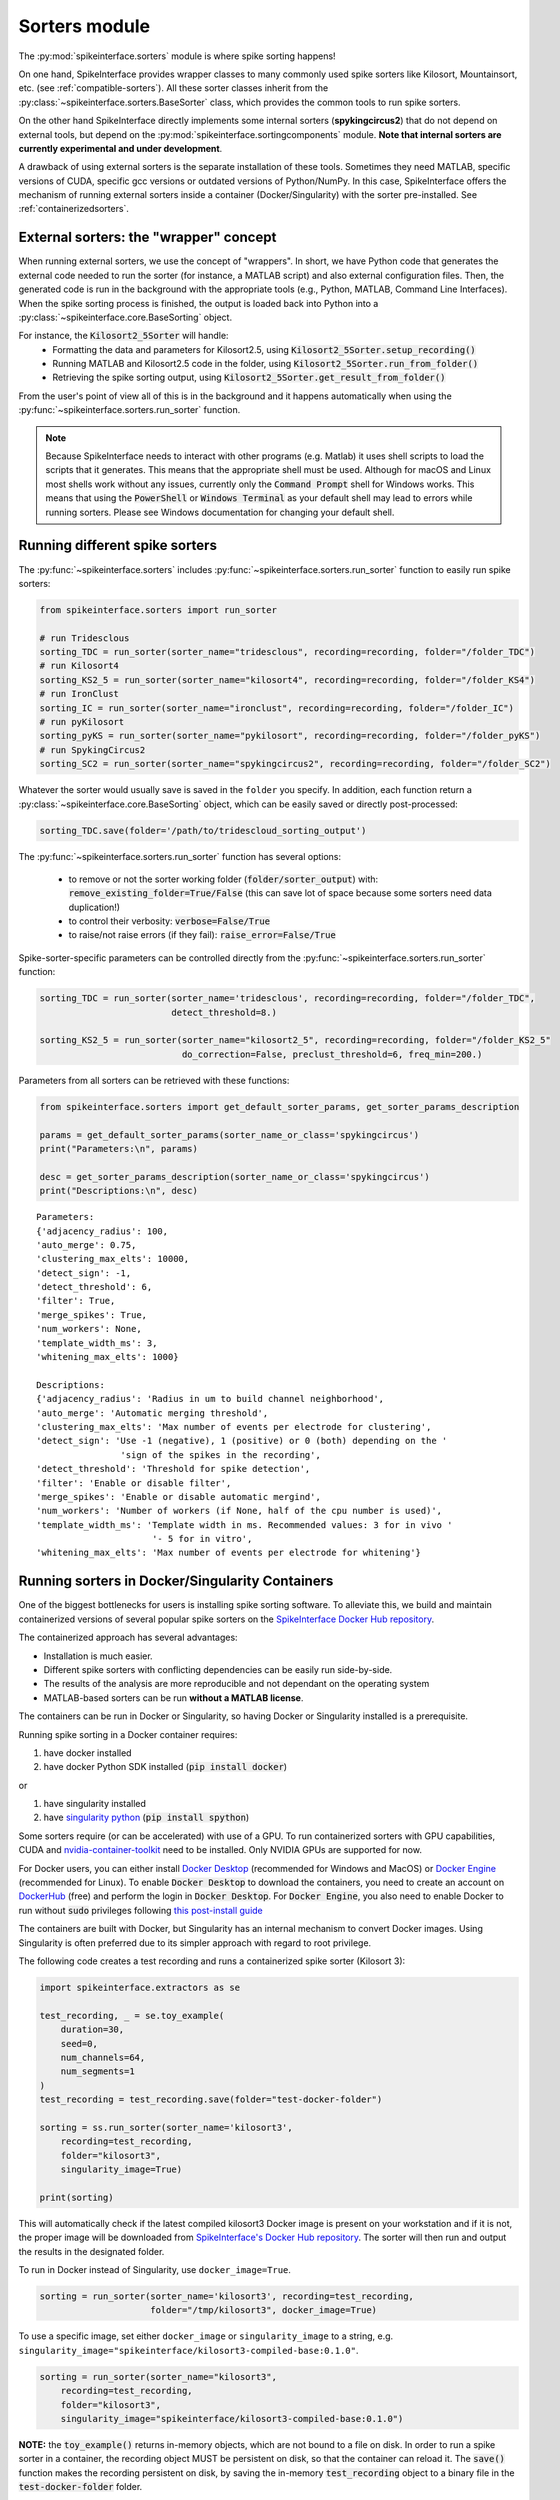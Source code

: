 Sorters module
==============

The :py:mod:`spikeinterface.sorters` module is where spike sorting happens!

On one hand, SpikeInterface provides wrapper classes to many commonly used spike sorters like
Kilosort, Mountainsort, etc. (see :ref:`compatible-sorters`). All these sorter classes inherit
from the :py:class:`~spikeinterface.sorters.BaseSorter` class, which provides the common tools to
run spike sorters.

On the other hand SpikeInterface directly implements some internal sorters (**spykingcircus2**)
that do not depend on external tools, but depend on the :py:mod:`spikeinterface.sortingcomponents`
module. **Note that internal sorters are currently experimental and under development**.

A drawback of using external sorters is the separate installation of these tools. Sometimes they need MATLAB,
specific versions of CUDA, specific gcc versions or outdated versions of
Python/NumPy. In this case, SpikeInterface offers the mechanism of running external sorters inside a
container (Docker/Singularity) with the sorter pre-installed. See :ref:`containerizedsorters`.


External sorters: the "wrapper" concept
---------------------------------------

When running external sorters, we use the concept of "wrappers". In short, we have Python code
that generates the external code needed to run the sorter (for instance, a MATLAB script) and also
external configuration files. Then, the generated code is run in the background with the appropriate
tools (e.g., Python, MATLAB, Command Line Interfaces).
When the spike sorting process is finished, the output is loaded back into Python into a
:py:class:`~spikeinterface.core.BaseSorting` object.

For instance, the :code:`Kilosort2_5Sorter` will handle:
  * Formatting the data and parameters for Kilosort2.5, using :code:`Kilosort2_5Sorter.setup_recording()`
  * Running MATLAB and Kilosort2.5 code in the folder, using :code:`Kilosort2_5Sorter.run_from_folder()`
  * Retrieving the spike sorting output, using :code:`Kilosort2_5Sorter.get_result_from_folder()`

From the user's point of view all of this is in the background and it happens automatically when using the
:py:func:`~spikeinterface.sorters.run_sorter` function.

.. note::
  Because SpikeInterface needs to interact with other programs (e.g. Matlab) it uses shell scripts to load the scripts
  that it generates. This means that the appropriate shell must be used. Although for macOS and Linux most shells work
  without any issues, currently only the :code:`Command Prompt` shell for Windows works. This means that using the
  :code:`PowerShell` or :code:`Windows Terminal` as your default shell may lead to errors while running sorters. Please
  see Windows documentation for changing your default shell.


Running different spike sorters
-------------------------------

The :py:func:`~spikeinterface.sorters` includes :py:func:`~spikeinterface.sorters.run_sorter` function
to easily run spike sorters:

.. code-block:: python

    from spikeinterface.sorters import run_sorter

    # run Tridesclous
    sorting_TDC = run_sorter(sorter_name="tridesclous", recording=recording, folder="/folder_TDC")
    # run Kilosort4
    sorting_KS2_5 = run_sorter(sorter_name="kilosort4", recording=recording, folder="/folder_KS4")
    # run IronClust
    sorting_IC = run_sorter(sorter_name="ironclust", recording=recording, folder="/folder_IC")
    # run pyKilosort
    sorting_pyKS = run_sorter(sorter_name="pykilosort", recording=recording, folder="/folder_pyKS")
    # run SpykingCircus2
    sorting_SC2 = run_sorter(sorter_name="spykingcircus2", recording=recording, folder="/folder_SC2")


Whatever the sorter would usually save is saved in the ``folder`` you specify. In addition, each function
return a :py:class:`~spikeinterface.core.BaseSorting` object, which can be easily
saved or directly post-processed:

.. code-block:: python

    sorting_TDC.save(folder='/path/to/tridescloud_sorting_output')


The :py:func:`~spikeinterface.sorters.run_sorter` function has several options:

  * to remove or not the sorter working folder (:code:`folder/sorter_output`)
    with: :code:`remove_existing_folder=True/False` (this can save lot of space because some sorters
    need data duplication!)
  * to control their verbosity: :code:`verbose=False/True`
  * to raise/not raise errors (if they fail): :code:`raise_error=False/True`

Spike-sorter-specific parameters can be controlled directly from the
:py:func:`~spikeinterface.sorters.run_sorter` function:

.. code-block:: python

    sorting_TDC = run_sorter(sorter_name='tridesclous', recording=recording, folder="/folder_TDC",
                             detect_threshold=8.)

    sorting_KS2_5 = run_sorter(sorter_name="kilosort2_5", recording=recording, folder="/folder_KS2_5"
                               do_correction=False, preclust_threshold=6, freq_min=200.)


Parameters from all sorters can be retrieved with these functions:

.. code-block:: python

    from spikeinterface.sorters import get_default_sorter_params, get_sorter_params_description

    params = get_default_sorter_params(sorter_name_or_class='spykingcircus')
    print("Parameters:\n", params)

    desc = get_sorter_params_description(sorter_name_or_class='spykingcircus')
    print("Descriptions:\n", desc)

.. parsed-literal::

    Parameters:
    {'adjacency_radius': 100,
    'auto_merge': 0.75,
    'clustering_max_elts': 10000,
    'detect_sign': -1,
    'detect_threshold': 6,
    'filter': True,
    'merge_spikes': True,
    'num_workers': None,
    'template_width_ms': 3,
    'whitening_max_elts': 1000}

    Descriptions:
    {'adjacency_radius': 'Radius in um to build channel neighborhood',
    'auto_merge': 'Automatic merging threshold',
    'clustering_max_elts': 'Max number of events per electrode for clustering',
    'detect_sign': 'Use -1 (negative), 1 (positive) or 0 (both) depending on the '
                    'sign of the spikes in the recording',
    'detect_threshold': 'Threshold for spike detection',
    'filter': 'Enable or disable filter',
    'merge_spikes': 'Enable or disable automatic mergind',
    'num_workers': 'Number of workers (if None, half of the cpu number is used)',
    'template_width_ms': 'Template width in ms. Recommended values: 3 for in vivo '
                          '- 5 for in vitro',
    'whitening_max_elts': 'Max number of events per electrode for whitening'}


.. _containerizedsorters:

Running sorters in Docker/Singularity Containers
------------------------------------------------

One of the biggest bottlenecks for users is installing spike sorting software. To alleviate this,
we build and maintain containerized versions of several popular spike sorters on the
`SpikeInterface Docker Hub repository <https://hub.docker.com/u/spikeinterface>`_.

The containerized approach has several advantages:

* Installation is much easier.
* Different spike sorters with conflicting dependencies can be easily run side-by-side.
* The results of the analysis are more reproducible and not dependant on the operating system
* MATLAB-based sorters can be run **without a MATLAB license**.

The containers can be run in Docker or Singularity, so having Docker or Singularity installed
is a prerequisite.


Running spike sorting in a Docker container requires:

1) have docker installed
2) have docker Python SDK installed (:code:`pip install docker`)

or

1) have singularity installed
2) have `singularity python <https://singularityhub.github.io/singularity-cli/>`_ (:code:`pip install spython`)

Some sorters require (or can be accelerated) with use of a GPU. To run containerized sorters with GPU capabilities,
CUDA and `nvidia-container-toolkit <https://docs.nvidia.com/datacenter/cloud-native/container-toolkit/install-guide.html>`_
need to be installed. Only NVIDIA GPUs are supported for now.


For Docker users, you can either install `Docker Desktop <https://www.docker.com/products/docker-desktop/>`_
(recommended for Windows and MacOS) or `Docker Engine  <https://docs.docker.com/engine/install/ubuntu/>`_
(recommended for Linux).
To enable :code:`Docker Desktop` to download the containers, you need to create an account on
`DockerHub <https://hub.docker.com/>`_ (free) and perform the login in :code:`Docker Desktop`.
For :code:`Docker Engine`, you also need to enable Docker to run without :code:`sudo` privileges
following `this post-install guide <https://docs.docker.com/engine/install/linux-postinstall/>`_

The containers are built with Docker, but Singularity has an internal mechanism to convert Docker images.
Using Singularity is often preferred due to its simpler approach with regard to root privilege.

The following code creates a test recording and runs a containerized spike sorter (Kilosort 3):

.. code-block:: python

    import spikeinterface.extractors as se

    test_recording, _ = se.toy_example(
        duration=30,
        seed=0,
        num_channels=64,
        num_segments=1
    )
    test_recording = test_recording.save(folder="test-docker-folder")

    sorting = ss.run_sorter(sorter_name='kilosort3',
        recording=test_recording,
        folder="kilosort3",
        singularity_image=True)

    print(sorting)

This will automatically check if the latest compiled kilosort3 Docker image is present on your
workstation and if it is not, the proper image will be downloaded from
`SpikeInterface's Docker Hub repository <https://hub.docker.com/u/spikeinterface>`_.
The sorter will then run and output the results in the designated folder.

To run in Docker instead of Singularity, use ``docker_image=True``.

.. code-block:: python

    sorting = run_sorter(sorter_name='kilosort3', recording=test_recording,
                         folder="/tmp/kilosort3", docker_image=True)

To use a specific image, set either ``docker_image`` or ``singularity_image`` to a string,
e.g. ``singularity_image="spikeinterface/kilosort3-compiled-base:0.1.0"``.

.. code-block:: python

    sorting = run_sorter(sorter_name="kilosort3",
        recording=test_recording,
        folder="kilosort3",
        singularity_image="spikeinterface/kilosort3-compiled-base:0.1.0")


**NOTE:** the :code:`toy_example()` returns in-memory objects, which are not bound to a file on disk.
In order to run a spike sorter in a container, the recording object MUST be persistent on disk, so
that the container can reload it. The :code:`save()` function makes the recording persistent on disk,
by saving the in-memory  :code:`test_recording` object to a binary file in the
:code:`test-docker-folder` folder.


What version of SpikeInterface is run in the container?
~~~~~~~~~~~~~~~~~~~~~~~~~~~~~~~~~~~~~~~~~~~~~~~~~~~~~~~

The spike-sorter specific images do NOT include the :code:`spikeinterface` package.
This is done because the spike sorters are "frozen" to a specific version, while the :code:`spikeinterface` package
is in constant evolution with new releases.

When starting a container, the first step is then to install :code:`spikeinterface` and its dependencies.


What version of :code:`spikeinterface` is installed? It depends!

There are three options:

1. **released PyPi version**: if you installed :code:`spikeinterface` with :code:`pip install spikeinterface`,
   the latest released version will be installed in the container.

2. **development** :code:`main` **version**: if you installed :code:`spikeinterface` from source from the cloned repo
   (with :code:`pip install .`) or with :code:`pip install git+https://github.com/SpikeInterface/spikeinterface.git`,
   the current development version from the :code:`main` branch will be installed in the container.

3. **local copy**: if you installed :code:`spikeinterface` from source and you have some changes in your branch or fork
   that are not in the :code:`main` branch, you can install a copy of your :code:`spikeinterface` package in the container.
   To do so, you need to set en environment variable :code:`SPIKEINTERFACE_DEV_PATH` to the location where you cloned the
   :code:`spikeinterface` repo (e.g. on Linux: :code:`export SPIKEINTERFACE_DEV_PATH="path-to-spikeinterface-clone"`).

In all cases, the :code:`[full]` extra is installed, which includes all optional dependencies.


An alternative solution to finely control the version of :code:`spikeinterface` is to create a custom Docker image.
For example, in this example we create a custom image for Kilosort3 that uses the :code:`test` branch of a fork:

.. code-block:: dockerfile

    FROM spikeinterface/kilosort3-compiled-base:0.1.0

    RUN pip install "spikeinterface[full] @ git+https://github.com/my-username/spikeinterface@test"

Then you can build and tag the docker image with:

.. code-block:: bash

    docker build -t my-user/ks3-with-spikeinterface-test:0.1.0 .


And use the custom image with the :code:`run_sorter` function:

.. code-block:: python

    sorting = run_sorter(sorter_name="kilosort3",
                         recording=recording,
                         docker_image="my-user/ks3-with-spikeinterface-test:0.1.0")


Note that this solution of building a custom image based on the spike-sorting specific images can also be used
to create containers for cloud deployment!


Running several sorters in parallel
-----------------------------------

The :py:mod:`~spikeinterface.sorters` module also includes tools to run several spike sorting jobs
sequentially or in parallel. This can be done with the
:py:func:`~spikeinterface.sorters.run_sorter_jobs()` function by specifying
an :code:`engine` that supports parallel processing (such as :code:`joblib` or :code:`slurm`).

.. code-block:: python

    from spikeinterface.sorters import run_sorter_jobs

    # here we run 2 sorters on 2 different recordings = 4 jobs
    recording = ...
    another_recording = ...

    job_list = [
      {'sorter_name': 'tridesclous', 'recording': recording, 'folder': 'folder1','detect_threshold': 5.},
      {'sorter_name': 'tridesclous', 'recording': another_recording, 'folder': 'folder2', 'detect_threshold': 5.},
      {'sorter_name': 'herdingspikes', 'recording': recording, 'folder': 'folder3', 'clustering_bandwidth': 8., 'docker_image': True},
      {'sorter_name': 'herdingspikes', 'recording': another_recording, 'folder': 'folder4', 'clustering_bandwidth': 8., 'docker_image': True},
    ]

    # run in loop
    sortings = run_sorter_jobs(job_list=job_list, engine='loop')



:py:func:`~spikeinterface.sorters.run_sorters` has several "engines" available to launch the computation:

* "loop": sequential
* "joblib": in parallel
* "slurm": in parallel, using the SLURM job manager

.. code-block:: python

  run_sorter_jobs(job_list=job_list, engine='loop')

  run_sorter_jobs(job_list=job_list, engine='joblib', engine_kwargs={'n_jobs': 2})

  run_sorter_jobs(job_list=job_list, engine='slurm', engine_kwargs={'cpus_per_task': 10, 'mem': '5G'})


Spike sorting by group
----------------------

Sometimes you may want to spike sort using a specific grouping, for example when working with tetrodes, with multi-shank
probes, or if the recording has data from different probes.
Alternatively, for long silicon probes, such as Neuropixels, one could think of spike sorting different areas
separately, for example using a different sorter for the hippocampus, the thalamus, or the cerebellum.
Running spike sorting by group is indeed a very common need.

A :py:class:`~spikeinterface.core.BaseRecording` object has the ability to split itself into a dictionary of
sub-recordings given a certain property (see :py:meth:`~spikeinterface.core.BaseRecording.split_by`).
So it is easy to loop over this dictionary and sequentially run spike sorting on these sub-recordings.
The :py:func:`~spikeinterface.sorters.run_sorter` method can also accept the dictionary which is returned
by :py:meth:`~spikeinterface.core.BaseRecording.split_by` and will return a dictionary of sortings.

In this example, we create a 16-channel recording with 4 tetrodes:

.. code-block:: python

    recording, _ = se.toy_example(duration=[10.], num_segments=1, num_channels=16)
    print(recording.get_channel_groups())
    # >>> [0 0 0 0 0 0 0 0 0 0 0 0 0 0 0 0]

    # create 4 tetrodes
    from probeinterface import generate_tetrode, ProbeGroup
    probegroup = ProbeGroup()
    for i in range(4):
        tetrode = generate_tetrode()
        tetrode.set_device_channel_indices(np.arange(4) + i * 4)
        probegroup.add_probe(tetrode)

    # set this to the recording
    recording_4_tetrodes = recording.set_probegroup(probegroup, group_mode='by_probe')
    # get group
    print(recording_4_tetrodes.get_channel_groups())
    # >>> [0 0 0 0 1 1 1 1 2 2 2 2 3 3 3 3]
    # similar to this
    print(recording_4_tetrodes.get_property('group'))
    # >>> [0 0 0 0 1 1 1 1 2 2 2 2 3 3 3 3]


**Option 1 : Automatic splitting**

.. code-block:: python

    # here the result is a dict of sortings
    dict_of_sortings = run_sorter(
      sorter_name='kilosort2',
      recording=recording_4_tetrodes,
      working_folder='working_path'
    )


**Option 2: Manual splitting**

.. code-block:: python

    # split into a dict
    recordings = recording_4_tetrodes.split_by(property='group', outputs='dict')
    print(recordings)

    # loop over recording and run a sorter
    # here the result is a dict of a sorting object
    sortings = {}
    for group, sub_recording in recordings.items():
        sorting = run_sorter(sorter_name='kilosort2', recording=recording, folder=f"folder_KS2_group{group}")
        sortings[group] = sorting

Read more about preprocessing and sorting by group in our How To, :ref:`recording-by-channel-group`.

Handling multi-segment recordings
---------------------------------

In some experiments, several acquisitions are performed in sequence, for example a
baseline/intervention. In these cases, since the underlying spiking activity can be assumed to be
the same (or at least very similar), the recordings can be concatenated. This example shows how
to concatenate the recordings before spike sorting and how to split the sorted output based
on the concatenation.

Note that some sorters (tridesclous, spykingcircus2) handle a multi-segments paradigm directly. In
this case we will use the :py:func:`~spikeinterface.core.append_recordings()` function. Many sorters
do not handle multi-segment, and in that case we will use the
:py:func:`~spikeinterface.core.concatenate_recordings()` function.


.. code-block:: python

    import spikeinterface.core as si

    # Let's create 4 recordings
    recordings_list = []
    for i in range(4):
      rec, _ = se.toy_example(duration=10., num_channels=4, seed=0, num_segments=1)
      recordings_list.append(rec)


    # Case 1: the sorter handles multi-segment objects

    multirecording = si.append_recordings(recordings_list)
    # multirecording has 4 segments of 10s each

    # run tridesclous in multi-segment mode
    multisorting = si.run_sorter(sorter_name='tridesclous', recording=multirecording)
    print(multisorting)

    # Case 2: the sorter DOES NOT handle multi-segment objects
    # The `concatenate_recordings()` mimics a mono-segment object that concatenates all segments
    multirecording = si.concatenate_recordings(recordings_list)
    # multirecording has 1 segment of 40s each

    # run mountainsort4 in mono-segment mode
    multisorting = si.run_sorter(sorter_name='mountainsort4', recording=multirecording)

See also the :ref:`multi_seg` section.


.. _compatible-sorters:

Supported Spike Sorters
-----------------------

Currently, we support many popular semi-automatic spike sorters.  Given the standardized, modular
design of our sorters, adding new ones is straightforward so we expect this list to grow in future
versions.


Here is the list of external sorters accessible using the run_sorter wrapper:

* **HerdingSpikes2** :code:`run_sorter(sorter_name='herdingspikes')`
* **IronClust** :code:`run_sorter(sorter_name='ironclust')`
* **Kilosort**  :code:`run_sorter(sorter_name='kilosort')`
* **Kilosort2** :code:`run_sorter(sorter_name='kilosort2')`
* **Kilosort2.5** :code:`run_sorter(sorter_name='kilosort2_5')`
* **Kilosort3** :code:`run_sorter(sorter_name='kilosort3')`
* **Kilosort4** :code:`run_sorter(sorter_name='kilosort4')`
* **PyKilosort** :code:`run_sorter(sorter_name='pykilosort')`
* **Klusta** :code:`run_sorter(sorter_name='klusta')`
* **Mountainsort4** :code:`run_sorter(sorter_name='mountainsort4')`
* **Mountainsort5** :code:`run_sorter(sorter_name='mountainsort5')`
* **SpyKING Circus** :code:`run_sorter(sorter_name='spykingcircus')`
* **Tridesclous** :code:`run_sorter(sorter_name='tridesclous')`
* **Wave clus** :code:`run_sorter(sorter_name='waveclus')`
* **Combinato** :code:`run_sorter(sorter_name='combinato')`
* **HDSort** :code:`run_sorter(sorter_name='hdsort')`
* **YASS** :code:`run_sorter(sorter_name='yass')`


Here a list of internal sorter based on `spikeinterface.sortingcomponents`; they are totally
experimental for now:

* **Spyking Circus2** :code:`run_sorter(sorter_name='spykingcircus2')`
* **Tridesclous2** :code:`run_sorter(sorter_name='tridesclous2')`

Installed Sorters
-----------------

To check which sorters are useable in a given Python environment, one can print the installed
sorters list:

.. code:: python

  from spikeinterface.sorters import installed_sorters
  installed_sorters()

which, in our case, outputs

.. parsed-literal::
  ['herdingspikes',
   'klusta',
   'mountainsort4',
   'mountainsort5',
   'spykingcircus',
   'tridesclous']


When trying to use a sorter that has not been installed in your environment, an installation
message will appear indicating how to install the given sorter,

.. code:: python

  recording = run_sorter(sorter_name='ironclust', recording=recording)

throws the error,

.. parsed-literal::
  AssertionError: This sorter ironclust is not installed.
        Please install it with:

  To use IronClust run:

        >>> git clone https://github.com/jamesjun/ironclust
    and provide the installation path by setting the IRONCLUST_PATH
    environment variables or using IronClustSorter.set_ironclust_path().


Internal sorters
----------------

In 2022, we started the :py:mod:`spikeinterface.sortingcomponents` module to break into components a sorting pipeline.
These components can be gathered to create a new sorter. We already have 2 sorters to showcase this new module:

* :code:`spykingcircus2` (experimental, but ready to be tested)
* :code:`tridesclous2` (experimental, not ready to be used)

There are some benefits of using these sorters:
  * they directly handle SpikeInterface objects, so they do not need any data copy.
  * they only require a few extra dependencies (like :code:`hdbscan`)


From the user's perspective, they behave exactly like the external sorters:

.. code-block:: python

    sorting = run_sorter(sorter_name="spykingcircus2", recording=recording, folder="/tmp/folder")

Read more in the :ref:`sorting-components-module` docs.

Contributing
------------

There are 3 ways for contributing to the :py:mod:`spikeinterface.sorters` module:

  * helping in the containerization of spike sorters. This is managed on a separate GitHub repo,
    `spikeinterface-dockerfiles <https://github.com/SpikeInterface/spikeinterface-dockerfiles>`_.
    If you find an error with a current container or would like to request a new spike sorter,
    please submit an Issue to this repo.
  * make a new wrapper of an existing external sorter.
  * make a new sorter based on :py:mod:`spikeinterface.sortingcomponents`
